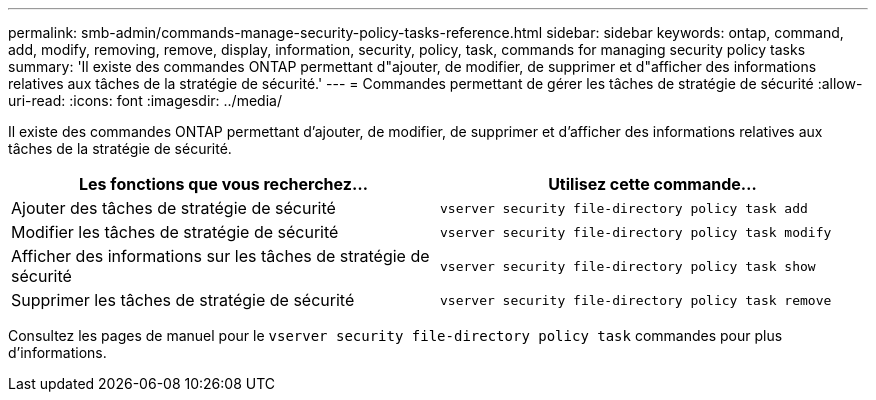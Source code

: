 ---
permalink: smb-admin/commands-manage-security-policy-tasks-reference.html 
sidebar: sidebar 
keywords: ontap, command, add, modify, removing, remove, display, information, security, policy, task, commands for managing security policy tasks 
summary: 'Il existe des commandes ONTAP permettant d"ajouter, de modifier, de supprimer et d"afficher des informations relatives aux tâches de la stratégie de sécurité.' 
---
= Commandes permettant de gérer les tâches de stratégie de sécurité
:allow-uri-read: 
:icons: font
:imagesdir: ../media/


[role="lead"]
Il existe des commandes ONTAP permettant d'ajouter, de modifier, de supprimer et d'afficher des informations relatives aux tâches de la stratégie de sécurité.

|===
| Les fonctions que vous recherchez... | Utilisez cette commande... 


 a| 
Ajouter des tâches de stratégie de sécurité
 a| 
`vserver security file-directory policy task add`



 a| 
Modifier les tâches de stratégie de sécurité
 a| 
`vserver security file-directory policy task modify`



 a| 
Afficher des informations sur les tâches de stratégie de sécurité
 a| 
`vserver security file-directory policy task show`



 a| 
Supprimer les tâches de stratégie de sécurité
 a| 
`vserver security file-directory policy task remove`

|===
Consultez les pages de manuel pour le `vserver security file-directory policy task` commandes pour plus d'informations.
